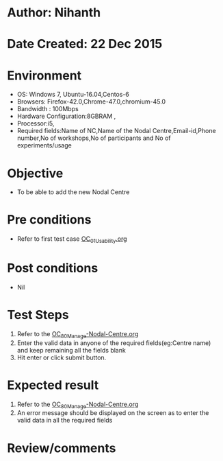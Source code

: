 * Author: Nihanth
* Date Created: 22 Dec 2015
* Environment
  - OS: Windows 7, Ubuntu-16.04,Centos-6
  - Browsers: Firefox-42.0,Chrome-47.0,chromium-45.0
  - Bandwidth : 100Mbps
  - Hardware Configuration:8GBRAM , 
  - Processor:i5,
  - Required fields:Name of NC,Name of the Nodal Centre,Email-id,Phone number,No of workshops,No of participants and No of experiments/usage

* Objective
  - To be able to add the new Nodal Centre

* Pre conditions
  - Refer to first test case [[https://github.com/vlead/outreach-portal/blob/master/test-cases/integration_test-cases/OC/OC_01_Usability.org][OC_01_Usability.org]]

* Post conditions
  - Nil
* Test Steps
  1. Refer to the [[https://github.com/vlead/outreach-portal/blob/master/test-cases/integration_test-cases/OC/OC_80_Manage%20Nodal-centre.org][OC_80_Manage-Nodal-Centre.org]]  
  2. Enter the valid data in  anyone of the required fields(eg:Centre name) and keep remaining all the fields blank
  3. Hit enter or click submit button.

* Expected result
  1. Refer to the  [[https://github.com/vlead/outreach-portal/blob/master/test-cases/integration_test-cases/OC/OC_80_Manage%20Nodal-centre.org][OC_80_Manage-Nodal-Centre.org]]  
  2. An error message should be displayed on the screen as to enter the valid data in all the required fields

* Review/comments


